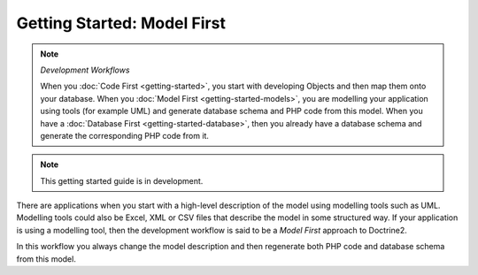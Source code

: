 Getting Started: Model First
============================

.. note:: *Development Workflows*

    When you :doc:`Code First <getting-started>`, you
    start with developing Objects and then map them onto your database. When
    you :doc:`Model First <getting-started-models>`, you are modelling your application using tools (for
    example UML) and generate database schema and PHP code from this model.
    When you have a :doc:`Database First <getting-started-database>`, then you already have a database schema
    and generate the corresponding PHP code from it.

.. note::

    This getting started guide is in development.

There are applications when you start with a high-level description of the
model using modelling tools such as UML. Modelling tools could also be Excel,
XML or CSV files that describe the model in some structured way. If your
application is using a modelling tool, then the development workflow is said to
be a  *Model First* approach to Doctrine2.

In this workflow you always change the model description and then regenerate
both PHP code and database schema from this model.
